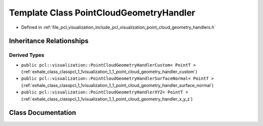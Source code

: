 .. _exhale_class_classpcl_1_1visualization_1_1_point_cloud_geometry_handler:

Template Class PointCloudGeometryHandler
========================================

- Defined in :ref:`file_pcl_visualization_include_pcl_visualization_point_cloud_geometry_handlers.h`


Inheritance Relationships
-------------------------

Derived Types
*************

- ``public pcl::visualization::PointCloudGeometryHandlerCustom< PointT >`` (:ref:`exhale_class_classpcl_1_1visualization_1_1_point_cloud_geometry_handler_custom`)
- ``public pcl::visualization::PointCloudGeometryHandlerSurfaceNormal< PointT >`` (:ref:`exhale_class_classpcl_1_1visualization_1_1_point_cloud_geometry_handler_surface_normal`)
- ``public pcl::visualization::PointCloudGeometryHandlerXYZ< PointT >`` (:ref:`exhale_class_classpcl_1_1visualization_1_1_point_cloud_geometry_handler_x_y_z`)


Class Documentation
-------------------


.. doxygenclass:: pcl::visualization::PointCloudGeometryHandler
   :members:
   :protected-members:
   :undoc-members: